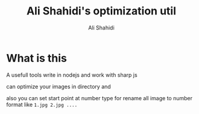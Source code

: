 #+TITLE: Ali Shahidi's optimization util
#+AUTHOR: Ali Shahidi
#+DESCRIPTION: Ali Shahidi's optimization script.
#+OPTIONS: num:nil ^:{}
#+STARTUP: showeverything

* What is this

A usefull tools write in nodejs and work with sharp js

can optimize your images in directory and

also you can set start point at number type for rename all image to number format
like =1.jpg 2.jpg ....=
